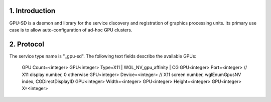 
1. Introduction
---------------

GPU-SD is a daemon and library for the service discovery and
registration of graphics processing units. Its primary use case is to
allow auto-configuration of ad-hoc GPU clusters.

2. Protocol
-----------

The service type name is "_gpu-sd". The following text fields describe
the available GPUs:

    GPU Count=<integer>
    GPU<integer> Type=X11 | WGL_NV_gpu_affinity | CG
    GPU<integer> Port=<integer> // X11 display number, 0 otherwise
    GPU<integer> Device=<integer> // X11 screen number, wglEnumGpusNV index, CGDirectDisplayID
    GPU<integer> Width=<integer>
    GPU<integer> Height=<integer>
    GPU<integer> X=<integer>
